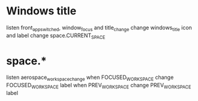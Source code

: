 * Windows title
   listen front_app_switched, window_focus and title_change
   change windows_title icon and label
   change space.CURRENT_SPACE
* space.*
   listen aerospace_workspace_change
   when FOCUSED_WORKSPACE change FOCUSED_WORKSPACE label
   when PREV_WORKSPACE change PREV_WORKSPACE label
